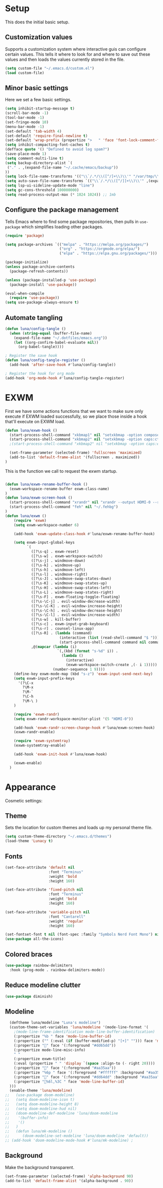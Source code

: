 #+title Emacs Configuration
#+PROPERTY: header-args:emacs-lisp :tangle ./.emacs.d/init.el


* Setup
This does the initial basic setup.

** Customization values
Supports a customization system where interactive guis can configure certain values. This tells it where to look for and where to save out these values and then loads the values currently stored in the file.
#+begin_src emacs-lisp
  (setq custom-file "~/.emacs.d/custom.el")
  (load custom-file)
#+end_src

** Minor basic settings
Here we set a few basic settings.
#+begin_src emacs-lisp
  (setq inhibit-startup-message t)
  (scroll-bar-mode -1)
  (tool-bar-mode -1)
  (set-fringe-mode 10)
  (menu-bar-mode -1)
  (set-default 'tab-width 4)
  (set-default 'require-final-newline t)
  (set-default 'wrap-prefix (propertize ">   " 'face 'font-lock-comment-face))
  (setq inhibit-compacting-font-caches t)
  (defface quote '() "Defined to avoid log spam?")
  (save-place-mode 1)
  (setq comment-multi-line t)
  (setq backup-directory-alist `(
   ("." . ,(expand-file-name "~/.cache/emacs/backup"))
  ))
  (setq lock-file-name-transforms '(("\\`/.*/\\([^/]+\\)\\'" "/var/tmp/\\1" t)))
  (setq auto-save-file-name-transforms `(("\\`/.*/\\([^/]]+\\)\\'" ,(expand-file-name "~/.cache/emacs/autosave/\\1"))))
  (setq lsp-ui-sideline-update-mode "line")
  (setq gc-cons-threshold 100000000)
  (setq read-process-output-max (* 1024 1024)) ;; 1mb
#+end_src

** Configure the package management
Tells Emacs where to find some package repositories, then pulls in ~use-package~ which simplifies loading other packages.
#+begin_src emacs-lisp
  (require 'package)

  (setq package-archives `(("melpa" . "https://melpa.org/packages/")
                           ("org" . "https://orgmode.org/elpa/")
                           ("elpa" . "https://elpa.gnu.org/packages/")))

  (package-initialize)
  (unless package-archive-contents
    (package-refresh-contents))

  (unless (package-installed-p 'use-package)
    (package-install 'use-package))

  (eval-when-compile
    (require 'use-package))
  (setq use-package-always-ensure t)
#+end_src

** Automate tangling

#+begin_src emacs-lisp
  (defun luna/config-tangle ()
    (when (string-equal (buffer-file-name)
      (expand-file-name "~/.dotfiles/emacs.org"))
      (let ((org-confirm-babel-evaluate nil))
        (org-babel-tangle))))

  ; Register the save hook
  (defun luna/config-tangle-register ()
    (add-hook 'after-save-hook #'luna/config-tangle))

  ; Register the hook for org mode
  (add-hook 'org-mode-hook #'luna/config-tangle-register)
#+end_src

* EXWM
First we have some actions functions that we want to make sure only execute if EXWM loaded successfully, so we place those inside a hook that'll execute on EXWM load.
#+begin_src emacs-lisp
  (defun luna/exwm-hook ()
    (start-process-shell-command "xkbmap1" nil "setxkbmap -option compose:ralt")
    (start-process-shell-command "xkbmap2" nil "setxkbmap -option caps:ctrl_modifier")
    ;(start-process-shell-command "xkbmap2" nil "setxkbmap -option caps:escape_shifted_capslock")

    (set-frame-parameter (selected-frame) 'fullscreen 'maximized)
    (add-to-list 'default-frame-alist '(fullscreen . maximized))
  )
#+end_src

This is the function we call to request the exwm startup.
#+begin_src emacs-lisp

  (defun luna/exwm-rename-buffer-hook ()
    (exwm-workspace-rename-buffer exwm-class-name)
  )
  (defun luna/exwm-screen-hook ()
    (start-process-shell-command "xrandr" nil "xrandr --output HDMI-0 --rotate left --mode 1920x1080 --rate 144 --output DP-0 --primary --pos 0x480 -s 3640x1440")
    (start-process-shell-command "feh" nil "~/.fehbg")
  )
  (defun luna/exwm ()  
      (require 'exwm)
      (setq exwm-workspace-number 6)

      (add-hook 'exwm-update-class-hook #'luna/exwm-rename-buffer-hook)

      (setq exwm-input-global-keys
            `(
              ([?\s-q] . exwm-reset)
              ([?\s-w] . exwm-workspace-switch)
              ([?\s-j] . windmove-down)
              ([?\s-k] . windmove-up)
              ([?\s-h] . windmove-left)
              ([?\s-l] . windmove-right)
              ([?\s-J] . windmove-swap-states-down)
              ([?\s-K] . windmove-swap-states-up)
              ([?\s-H] . windmove-swap-states-left)
              ([?\s-L] . windmove-swap-states-right)
              ([?\s-F] . exwm-floating-toggle-floating)
              ([?\s-\C-j] . evil-window-decrease-width)
              ([?\s-\C-K] . evil-window-increase-height)
              ([?\s-\C-h] . evil-window-decrease-height)
              ([?\s-\C-l] . evil-window-increase-width)
              ([?\s-w] . kill-buffer)
              ([?\s-c] . exwm-input-grab-keyboard)
              ([?\s-r] . counsel-linux-app)
              ([?\s-R] . (lambda (command)
                           (interactive (list (read-shell-command "$ ")))
                           (start-process-shell-command command nil command)))
              ,@(mapcar (lambda (i)
                          `(,(kbd (format "s-%d" i)) .
                            (lambda ()
                              (interactive)
                              (exwm-workspace-switch-create ,(- i 1)))))
                        (number-sequence 1 9))))
      (define-key exwm-mode-map (kbd "s-z") 'exwm-input-send-next-key)
      (setq exwm-input-prefix-keys
        '(?\C-x
          ?\M-x
          ?\M-`
          ?\C-h
          ?\M-\ )
      )

      (require 'exwm-randr)
      (setq exwm-randr-workspace-monitor-plist '(5 "HDMI-0"))

      (add-hook 'exwm-randr-screen-change-hook #'luna/exwm-screen-hook)
      (exwm-randr-enable)

      (require 'exwm-systemtray)
      (exwm-systemtray-enable)

      (add-hook 'exwm-init-hook #'luna/exwm-hook)

      (exwm-enable)
    )
#+end_src

* Appearance
Cosmetic settings:

** Theme
Sets the location for custom themes and loads up my personal theme file.

#+begin_src emacs-lisp
  (setq custom-theme-directory "~/.emacs.d/themes")
  (load-theme 'Lunacy t)
#+end_src

** Fonts
#+begin_src emacs-lisp
  (set-face-attribute 'default nil
                      :font "Terminus"
                      :weight 'bold
                      :height 160)

  (set-face-attribute 'fixed-pitch nil
                      :font "Terminus"
                      :weight 'bold
                      :height 160)

  (set-face-attribute 'variable-pitch nil
                      :font "Cantarell"
                      :weight 'regular
                      :height 160)

  (set-fontset-font t nil (font-spec :family "Symbols Nerd Font Mono") nil 'prepend)
  (use-package all-the-icons)
#+end_src

** Colored braces
#+begin_src emacs-lisp
(use-package rainbow-delimiters
  :hook (prog-mode . rainbow-delimiters-mode))
#+end_src

** Reduce modeline clutter
#+begin_src emacs-lisp
  (use-package diminish)
#+end_src

** Modeline
#+begin_src emacs-lisp
    (deftheme luna/modeline "Luna's modeline")
    (custom-theme-set-variables 'luna/modeline '(mode-line-format '(
      ;(mode-line-frame-identification mode-line-buffer-identification)
      (:propertize "%b " face 'mode-line-buffer-id)
      (:propertize ("" (:eval (if (buffer-modified-p) "[+]" ""))) face 'mode-line-buffer-id)
      (:propertize "" face '(:foreground "#dd65dd"))
      (:propertize mode-line-misc-info)
      " "
      (:propertize exwm-title)
      (:eval (propertize " " 'display `(space :align-to (- right 20))))
      (:propertize "" face '(:foreground "#aa35aa"))
      (:propertize "%6p " face '(:foreground "#ffffff" :background "#aa35aa"))
      (:propertize "" face '(:foreground "#dd64dd" :background "#aa35aa"))
      (:propertize "%6l,%3C " face 'mode-line-buffer-id)
    )))
    (enable-theme 'luna/modeline)
  ;;   (use-package doom-modeline)
  ;;   (setq doom-modeline-icon t)
  ;;   (setq doom-modeline-height 8)
  ;;   (setq doom-modeline-hud nil)
  ;;   (doom-modeline-def-modeline 'luna/doom-modeline
  ;;    '(buffer-info)
  ;;    '()
  ;;   )
  ;;   (defun luna/mk-modeline ()
  ;;      (doom-modeline-set-modeline 'luna/doom-modeline 'default))
  ;; (add-hook 'doom-modeline-mode-hook #'luna/mk-modeline) ;
#+end_src

** Background
Make the background transparent.
#+begin_src emacs-lisp
  (set-frame-parameter (selected-frame) 'alpha-background 90)
  (add-to-list 'default-frame-alist '(alpha-background . 90))
#+end_src

* Org Mode
#+begin_src emacs-lisp
  (defun luna/org-mode-hook ()
    (org-indent-mode)
    (setq evil-auto-indent nil)

    (variable-pitch-mode 1)
    (auto-fill-mode 0)
    (visual-line-mode 1)
    (dolist (face '((org-level-1 . 1.2)
                    (org-level-2 . 1.15)
                    (org-level-3 . 1.1)
                    (org-level-4 . 1.05)
                    (org-level-5 . 1.05)
                    (org-level-6 . 1.05)
                    (org-level-7 . 1.05)
                    (org-level-8 . 1.05)))
      (set-face-attribute (car face) nil :font "Cantarell" :weight 'regular :height (cdr face)))
    (face-remap-add-relative 'default 'org-default)
    (set-face-attribute 'org-indent nil :inherit '(org-hide fixed-pitch))
  )
  (defun luna/org-visual-fill ()
    (setq visual-fill-column-width 120
          visual-fill-column-center-text t)
    (visual-fill-column-mode 1)
  )

  (use-package org
    :hook (org-mode . luna/org-mode-hook)
    :config
    (setq org-ellipsis " ▼")
    (set-face-attribute 'org-block nil :foreground nil :weight 'bold :inherit '(fixed-pitch shadow))
    (set-face-attribute 'org-block-begin-line nil :weight 'bold :inherit '(fixed-pitch))
    (set-face-attribute 'org-code nil :weight 'bold :inherit '(shadow fixed-pitch))
    (set-face-attribute 'org-table nil :weight 'bold :inherit '(shadow fixed-pitch))
    (set-face-attribute 'org-verbatim nil :inherit '(shadow fixed-pitch))
    (set-face-attribute 'org-special-keyword nil :inherit '(font-lock-comment-face fixed-pitch))
    (set-face-attribute 'org-meta-line nil :inherit '(font-lock-comment fixed-pitch))
    (set-face-attribute 'org-checkbox nil :inherit 'fixed-pitch)

    (org-babel-do-load-languages
      'org-babel-load-languages
      '((emacs-lisp . t)
        (python . t)
        (js . t)
        )
    )
    (setq org-confirm-babel-evaluate nil)

    (require 'ob-tangle)
    (require 'org-tempo)

    (add-to-list 'org-structure-template-alist '("el" . "src emacs-lisp"))
    (add-to-list 'org-structure-template-alist '("py" . "src python"))
    (add-to-list 'org-structure-template-alist '("js" . "src js"))
  ) 
  


  (use-package org-bullets
    :after org
    :hook (org-mode . org-bullets-mode)
    :custom
    (org-bullets-bullet-list '("◉" "⚬" "●" "○" "●" "○" "●"))
  )

  (use-package visual-fill-column
    :defer t
    :hook (org-mode . luna/org-visual-fill)
  )


  (font-lock-add-keywords 'org-mode
                          '(("^ *\\([-]\\) "
                             (0 (prog1 () (compose-region (match-beginning 1) (match-end 1) "•"))))))

#+end_src

* Autocompletion
#+begin_src emacs-lisp
(use-package ivy
  :diminish
  :config
  (ivy-mode)
  (setq ivy-use-virtual-buffers t)
  (setq enable-recursive-minibuffers t)
)

(use-package counsel
  :diminish
  :after ivy
  :config
  (counsel-mode)
)

(use-package ivy-rich
  :after ivy
  :config
  (ivy-rich-mode)
)
#+end_src

* Keybindings
#+begin_src emacs-lisp
  (use-package which-key
    :diminish
    :config
    (which-key-mode)
  )
#+end_src

#+begin_src emacs-lisp
  (use-package evil
    :init
    (setq evil-want-integration t)
    (setq evil-want-keybinding nil)
    (setq evil-want-C-u-scroll t)
    (setq evil-want-C-u-delete t)
    (setq evil-want-Y-yank-to-eol t)
    (setq evil-want-C-w-in-emacs-state t)
    :custom
    (evil-undo-system 'undo-tree)
    :config
    (evil-mode 1)
  )
  (use-package evil-collection
    :after evil
    :config
    (evil-collection-init)
  )
  (defun luna/evil-mc-down ()
    "Make downward cursor"
    (interactive)
    (evil-mc-pause-cursors)
    (evil-mc-make-cursor-here)
    (evil-next-line)
    (evil-mc-resume-cursors)
  )
  (defun luna/evil-mc-up ()
    "Make downward cursor"
    (interactive)
    (evil-mc-pause-cursors)
    (evil-mc-make-cursor-here)
    (evil-previous-line)
    (evil-mc-resume-cursors)
  )


  (use-package evil-mc
    :after (evil general)
    :custom-face
    (evil-mc-cursor-default-face ((t (:background "#ff0000"))))
    :config
    (setq evil-mc-enable-bar-cursor t)
    (setq evil-mc-undo-cursors-on-keyboard-quit t)
    (global-evil-mc-mode 1)
    (general-define-key
      :states '(normal visual)
      :keymaps 'evil-mc-key-map
      "C-<down>" 'luna/evil-mc-down
      "C-<up>" 'luna/evil-mc-down
      )
    (general-define-key
     :states 'normal
     :keymaps 'evil-mc-map
     "ESC" 'evil-mc-undo-all-cursors
    )

   ;; (evil-define-key '(normal visual) 'global
   ;;   "gzm" #'evil-mc-make-all-cursors
   ;;   "gzu" #'evil-mc-undo-all-cursors
   ;;   "gzz" #'evil-mc-toggle-cursors
   ;;   "gzc" #'evil-mc-make-cursor-here
   ;;   "gzn" #'evil-mc-make-and-goto-next-cursor
   ;;   "gzp" #'evil-mc-make-and-goto-prev-cursor
   ;;   "gzN" #'evil-mc-make-and-goto-last-cursor
   ;;   "gzP" #'evil-mc-make-and-goto-first-cursor)
   ;;  (with-eval-after-load 'evil-mc
   ;;    (evil-define-key '(normal visual) evil-mc-key-map
   ;;      (kbd "C-n") #'evil-mc-make-and-goto-next-cursor
   ;;      (kbd "C-N") #'evil-mc-make-and-goto-last-cursor
   ;;      (kbd "C-p") #'evil-mc-make-and-goto-prev-cursor
   ;;      (kbd "C-P") #'evil-mc-make-and-goto-first-cursor
   ;;      (kbd "C-<down>") #'evil-mc-make-and-goto-next-cursor
   ;;      (kbd "C-<up>") #'evil-mc-make-and-goto-prev-cursor
   ;;      ))								;
  )
  ;;(use-package evil-multiedit
  ;;  :after (evil evil-mc)
  ;;  :config
  ;;  (evil-define-key 'normal 'global
  ;;    (kbd "M-d")   #'evil-multiedit-match-symbol-and-next
  ;;    (kbd "M-D")   #'evil-multiedit-match-symbol-and-prev)
  ;;  (evil-define-key 'visual 'global
  ;;    "R"           #'evil-multiedit-match-all
  ;;    (kbd "M-d")   #'evil-multiedit-match-and-next
  ;;    (kbd "M-D")   #'evil-multiedit-match-and-prev)
  ;;  (evil-define-key '(visual normal) 'global
  ;;    (kbd "C-M-d") #'evil-multiedit-restore)

  ;;  (with-eval-after-load 'evil-multiedit
  ;;    (evil-define-key 'multiedit 'global
  ;;      (kbd "M-d")   #'evil-multiedit-match-and-next
  ;;      (kbd "M-S-d") #'evil-multiedit-match-and-prev
  ;;      (kbd "RET")   #'evil-multiedit-toggle-or-restrict-region)
  ;;    (evil-define-key '(multiedit multiedit-insert) 'global
  ;;      (kbd "C-n")   #'evil-multiedit-next
  ;;      (kbd "C-p")   #'evil-multiedit-prev))

  ;;)

  (use-package undo-tree
    :custom
    (undo-tree-auto-save-history nil)
    :config
    (global-undo-tree-mode 1)
  )
#+end_src

#+begin_src emacs-lisp
  (use-package general
    :after evil
    :config
    (general-evil-setup t)

    (setq luna/leader-map (make-sparse-keymap))
    (general-create-definer luna/leader-keys
      :keymaps '(normal insert visual emacs)
      :prefix "SPC"
      :global-prefix "M-SPC"
      :prefix-map 'luna/leader-map
      )
    (global-set-key (kbd "<escape>") 'keyboard-quit)



    (luna/leader-keys
         "." '(find-file :which-key ".")
         ":" '(counsel-M-x :which-key "M-x")
         ";" '(eval-expression :which-key "Eval Expression")
         "/" '(swiper :which-key "Swiper Search")
         "]" '(next-buffer :which-key "Next Buffer")
         "[" '(previous-buffer :which-key "Previous Buffer")
         "h" '(:keymap help-map :which-key "help")
         ;"h" '(:ignore t :which-key "help")
         ;"h f" '(describe-function :which-key "Describe Function")
         ;"h k" '(describe-key :which-key "Describe Key")
         ;"h v" '(describe-variable :which-key "Describe Variable")

         "b" '(:ignore t :which-key "buffers")
         "b b" '(counsel-switch-buffer :which-key "Switch Buffer")
         "b ]" '(next-buffer :which-key "Next Buffer")
         "b [" '(previous-buffer :which-key "Previous Buffer")
         "b n" '(next-buffer :which-key "Next Buffer")
         "b p" '(previous-buffer :which-key "Previous Buffer")
         "b N" '(evil-buffer-new :which-key "New Buffer")
         "b d" '(kill-current-buffer :which-key "Kill Buffer")
         "b k" '(kill-current-buffer :which-key "Kill Buffer")
         "p" '(projectile-command-map :which-key "projectile")
         "p s" '(:ignore t :which-key "search")
         "p x" '(:ignore t :which-key "shell")

         "g" '(:ignore t :which-key "git")
         "g g" '(magit-status :which-key "Status")
         "-" '(dired :which-key "DirEd")
         "=" '(treemacs-select-window :package treemacs :which-key "treemacs")


         "w" '(:keymap evil-window-map :which-key "window")

         "i" '(exwm-input-release-keyboard :keymaps exwm-mode-map :which-key "grab")

         "x"     '(:ignore t :which-key "exwm")
         "x d"   '(:ignore t :which-key "debug")
         "x t"   '(:ignore t :which-key "toggle")
         "x d l" '(xcb-debug:clear :wk "debug:clear")
         "x d m" '(xcb-debug:mark :wk "debug:mark")
         "x d t" '(exwm-debug :wk "debug")
         "x f"   '(exwm-layout-set-fullscreen :wk "fullscreen")
         "x h"   '(exwm-floating-hide :wk "hide floating")
         "x k"   '(exwm-input-release-keyboard :wk "grab")
         "x m"   '(exwm-workspace-move-window :wk "move to workspace")
         "x q"   '(exwm-input-send-next-key :wk "send next key")
         "x t f" '(exwm-floating-toggle-floating :wk "float")
         "x t m" '(exwm-layout-toggle-mode-line :wk "modeline")

         "l" '(:ignore t :wk "lsp")
         "l g" '(:ignore t :wk "go")
         "l G" '(:ignore t :wk "go-peek")
         "l =" '(:ignore t :wk "format")
         "l F" '(:ignore t :wk "folders")
         "l T" '(:ignore t :wk "toggles")
         "l h" '(:ignore t :wk "help")
         "l r" '(:ignore t :wk "refactor")
         "l w" '(:ignore t :wk "workspace")
    )

    ;; Or :keymaps 'map-name
    ;(general-imap org-mode-map "TAB" #'indent-for-tab-command)
    ;(general-nmap org-mode-map "TAB" 'org-cycle)
    (general-imap "C-g" 'evil-normal-state)
    (general-def company-active-map "<tab>" 'company-complete-selection)
    (general-imap lsp-mode-map "<tab>" 'company-indent-or-complete-common)
    ;(general-imap term-mode-map "C-d" 'term-delchar-or-maybe-eof)
    (general-def exwm-mode-map "M-SPC" 'luna/leader-map)

    (general-def ivy-minibuffer-map "C-j" 'ivy-next-line)
    (general-def ivy-minibuffer-map "C-k" 'ivy-previous-line)
  )
#+end_src

#+begin_src emacs-lisp
(use-package hydra)
(use-package ivy-hydra
  :after (hydra ivy))
#+end_src
* Help and information
#+begin_src emacs-lisp
  (use-package helpful
    :custom
    (counsel-describe-function-function 'helpful-callable)
    (counsel-describe-variable-function 'helpful-variable)
    :bind
    ([remap describe-function] . counsel-describe-function)
    ([remap describe-command] . helpful-command)
    ([remap describe-variable] . counsel-describe-variable)
    ([remap describe-key] . helpful-key)
  )
#+end_src

* Project Management
#+begin_src emacs-lisp
  (setq auth-sources '("~/.authinfo"))
  (use-package magit
    :commands magit-status
    )
  (use-package projectile
    :diminish
    :config
    (projectile-mode)
    )
  (use-package forge
    :after magit)

  (use-package treemacs
    :defer t)
#+end_src

* LSP

#+begin_src emacs-lisp
  (defun luna/lsp-setup ()
    (setq lsp-headerline-breadcrumb-segments '(file symbols))
    (lsp-headerline-breadcrumb-mode)
    (setq lsp-diagnostics-attributes '((unnecessary :foreground "#00ffff")
                                       (deprecated :strike-through t)))
  )
  (defun luna/flycheck-setup ()
  )
  (defun luna/lsp-ui-setup ()
  )

  (use-package lsp-mode
    :after general
    :commands (lsp lsp-deferred)
    :hook (lsp-mode . luna/lsp-setup)
    :config
    (lsp-enable-which-key-integration t)
    (setq lsp-eldoc-enable-hover nil)
    (setq lsp-idle-delay 1.0)

    (general-def luna/leader-map
    "l" '(:keymaps lsp-mode-map :keymap lsp-command-map :which-key "lsp")
    )
  )

  (use-package lsp-ui
    :commands lsp-ui-mode
    :hook (lsp-ui-mode . luna/lsp-ui-setup)
    :custom
    (lsp-ui-doc-show-with-cursor t)
    (lsp-ui-doc-delay 2)
    (lsp-ui-doc-position 'bottom)
    (lsp-ui-sideline-show-hover t)
  )
  (use-package lsp-ivy :commands lsp-ivy-workspace-symbol)
  (use-package flycheck
     :commands flycheck-mode
     :hook (flycheck-mode . luna/flycheck-setup)
  )
  (use-package lsp-treemacs
    :after (lsp treemacs))
  (use-package lsp-ivy
    :after (lsp ivy))
#+end_src

#+begin_src emacs-lisp
  (use-package company
    :after lsp-mode
    :hook (prog-mode . company-mode)
    :custom
    (company-minimum-prefix-length 1)
    (company-idle-delay 0.0)
  )

  (use-package company-box
    :hook (company-mode . company-box-mode))
#+end_src

* Programming languages

#+begin_src emacs-lisp
  (use-package typescript-mode
    :mode "\\.ts\\'"
    :hook (typescript-mode . lsp-deferred)
  )
#+end_src

#+begin_src emacs-lisp
  (use-package slime
    :config
    (setq inferior-lisp-program "clisp")
  )
#+end_src

* Terminals

#+begin_src emacs-lisp
  (use-package term
    :config
    (setq explicit-shell-file-name "fish")
    (setq term-prompt-regexp "^.* +")
  )
#+end_src

#+begin_src emacs-lisp
  (use-package eterm-256color
    :hook (term-mode . eterm-256color-mode))
#+end_src

#+begin_src emacs-lisp
  (use-package vterm
    :commands vterm
    :config
    (setq vterm-max-scrollback 10000)
  )
#+end_src

#+begin_src emacs-lisp
  (defun luna/setup-eshell ()
    (add-hook 'eshell-pre-command-hook 'eshell-save-some-history)
    (add-to-list 'eshell-output-filter-functions 'eshell-truncate-buffer)

    (general-def '(normal insert visual) :keymaps eshell-mode-map
       "C-r" 'counsel-esh-history
       "<home>" 'eshell-bol)
    (evil-normalize-keymaps)

    (setq eshell-history-size 10000
          eshell-buffer-maximum-lines 10000
          eshell-hist-ignoredups t
          eshell-scroll-to-bottom-on-input t)
  )

  (use-package eshell-git-prompt
    :after eshell)

  (use-package eshell
    :hook (eshell-first-time-mode . luna/setup-eshell)
    :config
    (eshell-git-prompt-use-theme 'powerline)
    (with-eval-after-load 'esh-opt
      (add-to-list 'eshell-visual-commands "vim"))
  )
#+end_src

* Dired

#+begin_src emacs-lisp
  (use-package dired
    :ensure nil
    :commands (dired dired-jump)
    :custom ((dired-listing-switches "-alhv --group-directories-first"))
  )

  (use-package dired-single
    :after dired)

  (use-package all-the-icons-dired
    :hook (dired-mode . all-the-icons-dired-mode))

  (use-package dired-hide-dotfiles
    :config
    (evil-collection-define-key 'normal 'dired-mode-map
      "H" 'dired-hide-dotfiles-mode)
  )
  (use-package diredfl
    :config
    (diredfl-global-mode)
 )
#+end_src
